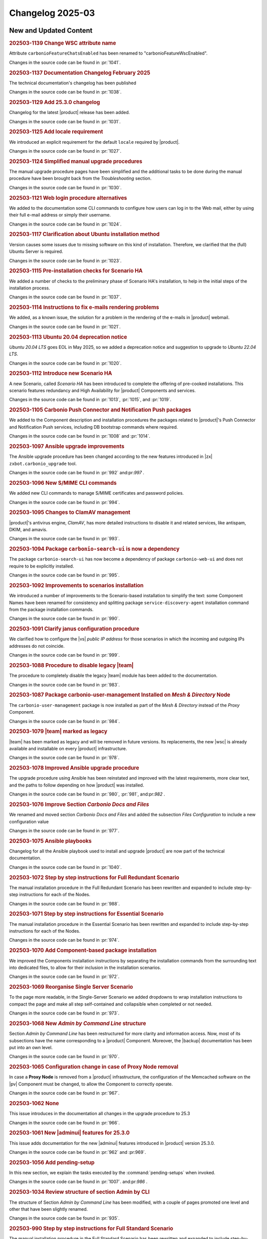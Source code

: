 Changelog 2025-03
=================


New and Updated Content
-----------------------

.. rubric:: 202503-1139 Change WSC attribute name

Attribute ``carbonioFeatureChatsEnabled`` has been renamed to "carbonioFeatureWscEnabled".

Changes in the source code can be found in :pr:`1041`.


.. rubric:: 202503-1137  Documentation Changelog February 2025

The technical documentation's changelog has been published

Changes in the source code can be found in :pr:`1038`.


.. rubric:: 202503-1129 Add 25.3.0 changelog


Changelog for the latest |product| release has been added.

Changes in the source code can be found in :pr:`1031`.


.. rubric:: 202503-1125 Add locale requirement

We introduced an explicit requirement for the default ``locale``
required by |product|.

Changes in the source code can be found in :pr:`1027`.


.. rubric:: 202503-1124 Simplified manual upgrade procedures

The manual upgrade procedure pages have been simplified and the
additional tasks to be done during the manual procedure have been
brought back from the *Troubleshooting* section.

Changes in the source code can be found in :pr:`1030`.


.. rubric:: 202503-1121 Web login procedure alternatives

We added to the documentation some CLI commands to configure how users
can log in to the Web mail, either by using their full e-mail address
or simply their username.

Changes in the source code can be found in :pr:`1024`.


.. rubric:: 202503-1117 Clarification about Ubuntu installation method

Version causes some issues due to missing software on this kind of
installation. Therefore, we clarified that the (full) Ubuntu Server is
required.

Changes in the source code can be found in :pr:`1023`.


.. rubric:: 202503-1115 Pre-installation checks for Scenario HA

We added a number of checks to the preliminary phase of Scenario HA's installation, to help in the initial steps of the installation process.

Changes in the source code can be found in :pr:`1037`.


.. rubric:: 202503-1114 Instructions to fix e-mails rendering problems

We added, as a known issue, the solution for a problem in the rendering of the e-mails in |product| webmail.

Changes in the source code can be found in :pr:`1021`.


.. rubric:: 202503-1113 Ubuntu 20.04 deprecation notice

*Ubuntu 20.04 LTS* goes EOL in May 2025, so we added a deprecation
notice and suggestion to upgrade to *Ubuntu 22.04 LTS*.

Changes in the source code can be found in :pr:`1020`.


.. rubric:: 202503-1112 Introduce new Scenario HA

A new Scenario, called *Scenario HA* has been introduced to complete
the offering of pre-cooked installations. This scenario features
redundancy and High Availability for |product| Components and services.

Changes in the source code can be found in :pr:`1013`, :pr:`1015`,
and :pr:`1019`.


.. rubric:: 202503-1105 Carbonio Push Connector and Notification Push packages

We added to the Component description and installation procedures the
packages related to |product|'s Push Connector and Notification Push
services, including DB bootstrap commands where required.

Changes in the source code can be found in :pr:`1008` and :pr:`1014`.


.. rubric:: 202503-1097 Ansible upgrade improvements

The Ansible upgrade procedure has been changed according to the new
features introduced in |zx| ``zxbot.carbonio_upgrade`` tool.

Changes in the source code can be found in :pr:`992`
and:pr:`997` .


.. rubric:: 202503-1096 New S/MIME CLI commands

We added new CLI commands to manage S/MIME certificates and password policies.

Changes in the source code can be found in :pr:`994`.


.. rubric:: 202503-1095 Changes to ClamAV management

|product|'s antivirus engine, *ClamAV*, has more detailed instructions
to disable it and related services, like antispam, DKIM, and amavis.

Changes in the source code can be found in :pr:`993`.


.. rubric:: 202503-1094 Package ``carbonio-search-ui`` is now a dependency

The package ``carbonio-search-ui`` has now become a  dependency of package ``carbonio-web-ui`` and does not require to be explicitly installed.

Changes in the source code can be found in :pr:`995`.


.. rubric:: 202503-1092 Improvements to scenarios installation

We introduced a number of improvements to the Scenario-based
installation to simplify the text: some Component Names have been renamed
for consistency and splitting package ``service-discovery-agent``
installation command from the package installation commands.

Changes in the source code can be found in :pr:`990`.


.. rubric:: 202503-1091 Clarify janus configuration procedure

We clarified how to configure the |vs| *public IP address* for those
scenarios in which the incoming and outgoing IPs addresses do not
coincide.

Changes in the source code can be found in :pr:`999`.


.. rubric:: 202503-1088 Procedure to disable legacy |team|

The procedure to completely disable the legacy |team| module has been
added to the documentation.

Changes in the source code can be found in :pr:`983`. 


.. rubric:: 202503-1087 Package carbonio-user-management Installed on *Mesh & Directory* Node

The ``carbonio-user-management`` package is now installed as part of
the *Mesh & Directory* instead of the *Proxy* Component.

Changes in the source code can be found in :pr:`984`.


.. rubric:: 202503-1079 |team| marked as legacy

|team| has been marked as legacy and will be removed in future
versions. Its replacements, the new |wsc| is already available and
installable on every |product| infrastructure.

Changes in the source code can be found in :pr:`978`.


.. rubric:: 202503-1078 Improved  Ansible upgrade procedure

The upgrade procedure using Ansible has been reinstated and improved
with the latest requirements, more clear text, and the paths to follow
depending on how |product| was installed.

Changes in the source code can be found in :pr:`980`, :pr:`981`, and:pr:`982` .


.. rubric:: 202503-1076 Improve Section *Carbonio Docs and Files*

We renamed and moved section *Carbonio Docs and Files* and added the
subsection *Files Configuration* to include a new configuration value

Changes in the source code can be found in :pr:`977`.


.. rubric:: 202503-1075 Ansible playbooks

Changelog for all the Ansible playbook used to install and upgrade |product| are now part of the technical documentation.

Changes in the source code can be found in :pr:`1040`.


.. rubric:: 202503-1072 Step by step instructions for Full Redundant Scenario

The manual installation procedure in the Full Redundant Scenario has been
rewritten and expanded to include step-by-step instructions for each
of the Nodes.

Changes in the source code can be found in :pr:`988`.


.. rubric:: 202503-1071 Step by step instructions for Essential Scenario

The manual installation procedure in the Essential Scenario has been
rewritten and expanded to include step-by-step instructions for each
of the Nodes.

Changes in the source code can be found in :pr:`974`.


.. rubric:: 202503-1070 Add Component-based package installation

We improved the Components installation instructions by separating the
installation commands from the surrounding text into dedicated files,
to allow for their inclusion in the installation scenarios.

Changes in the source code can be found in :pr:`972`.


.. rubric:: 202503-1069 Reorganise Single Server Scenario

To the page more readable, in the Single-Server Scenario we added
dropdowns to wrap installation instructions to compact the page and
make all step self-contained and collapsible when completed or not
needed.

Changes in the source code can be found in :pr:`973`.


.. rubric:: 202503-1068 New *Admin by Command Line* structure

Section *Admin by Command Line* has been restructured for more clarity
and information access. Now, most of its subsections have the name
corresponding to a |product| Component. Moreover, the |backup|
documentation has been put into an own level.

Changes in the source code can be found in :pr:`970`.


.. rubric:: 202503-1065 Configuration change in case of Proxy Node removal

In case a **Proxy Node** is removed from a |product| infrastructure, the configuration of the Memcached software on the |pv| Component must be changed, to allow the Component to correctly operate.

Changes in the source code can be found in :pr:`967`.


.. rubric:: 202503-1062 None

This issue introduces in the documentation all changes in the upgrade procedure to 25.3

Changes in the source code can be found in :pr:`966`.


.. rubric:: 202503-1061 New |adminui| features for 25.3.0

This issue adds documentation for the new |adminui| features introduced in |product| version 25.3.0.

Changes in the source code can be found in :pr:`962` and :pr:969`.


.. rubric:: 202503-1056 Add pending-setup

In this new section, we explain the tasks executed by the :command:`pending-setups` when invoked.

Changes in the source code can be found in :pr:`1007`. and:pr:`986` .


.. rubric:: 202503-1034 Review structure of section Admin by CLI

The structure of Section *Admin by Command Line* has been modified,
with a couple of pages promoted one level and other that have been
slightly renamed.

Changes in the source code can be found in :pr:`935`.


.. rubric:: 202503-990 Step by step instructions for Full Standard Scenario

The manual installation procedure in the Full Standard Scenario has been
rewritten and expanded to include step-by-step instructions for each
of the Nodes.

Changes in the source code can be found in :pr:`987`.


.. rubric:: 202503-989 Step by step instructions for Full Small Scenario

The manual installation procedure in the Full Small Scenario has been
rewritten and expanded to include step-by-step instructions for each
of the Nodes.

Changes in the source code can be found in :pr:`985` and:pr:`986` .


.. rubric:: 202503-978 New package carbonio-search-ui

We added instructions to install the new package :file:`carbonio-search-ui` in the Proxy Component and in all scenarios.

Changes in the source code can be found in :pr:`968`.


.. rubric:: 202503-944 Connect |product| through an HTTP proxy


In this issue, we added a procedure to allow |product| to connect to
the Internet, even when it is placed behind an HTTP proxy, allowing
|product| to operate flawlessly and download antivirus signatures as
well.

Changes in the source code can be found in :pr:`1026`.

*****


Bugfix List
-----------

.. rubric:: 202503-1128 Review upgrade  with Ansible

We further clarified the various options when upgrading with Ansible.

Changes in the source code can be found in :pr:`1032`.

.. rubric:: 202503-1104 Restored CLI reference

The CLI reference has been restored after a wrong previous commit removed it from the build.

Changes in the source code can be found in :pr:`1006`.

.. rubric:: 202503-1090 Missing packages in database Component Installation

Installation instructions of the Database Component were missing all the
Database Components packages, which were restored and also added to all Scenarios.

Changes in the source code can be found in :pr:`989`.

.. rubric:: 202503-1077 Fix consul commands

We fixed the command syntax to retrieve and set values using the :command:`consul` interface.

Changes in the source code can be found in :pr:`975`.

*****

End of changelog

